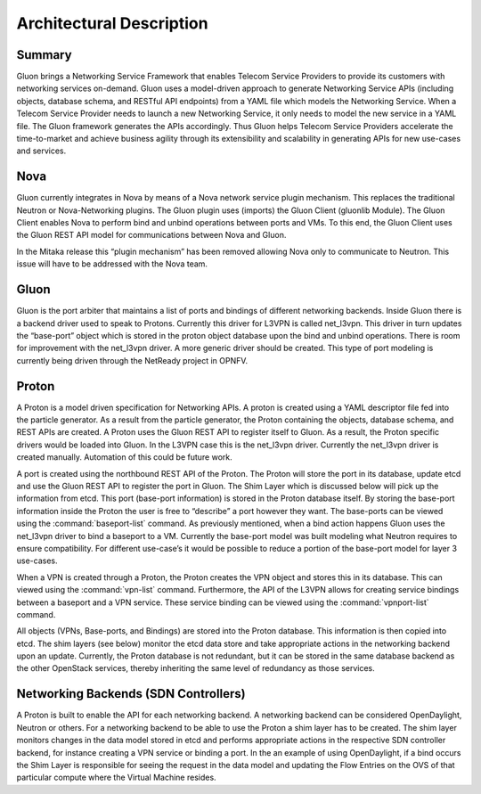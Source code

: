 ========================= 
Architectural Description
=========================


Summary
-------

Gluon brings a Networking Service Framework that enables Telecom Service
Providers to provide its customers with networking services on-demand. Gluon
uses a model-driven approach to generate Networking Service APIs (including
objects, database schema, and RESTful API endpoints) from a YAML file which
models the Networking Service. When a Telecom Service Provider needs to launch
a new Networking Service, it only needs to model the new service in a YAML
file. The Gluon framework generates the APIs accordingly. Thus Gluon helps
Telecom Service Providers accelerate the time-to-market and achieve business
agility through its extensibility and scalability in generating APIs for new
use-cases and services.


Nova
----

Gluon currently integrates in Nova by means of a Nova network service plugin
mechanism. This replaces the traditional Neutron or Nova-Networking plugins.
The Gluon plugin uses (imports) the Gluon Client (gluonlib Module). The Gluon
Client enables Nova to perform bind and unbind operations between ports and
VMs.  To this end, the Gluon Client uses the Gluon REST API model for
communications between Nova and Gluon. 

In the Mitaka release this “plugin mechanism” has been removed allowing Nova
only to communicate to Neutron. This issue will have to be addressed with the
Nova team. 


Gluon
-----

Gluon is the port arbiter that maintains a list of ports and bindings of
different networking backends. Inside Gluon there is a backend driver used to
speak to Protons.  Currently this driver for L3VPN is called net_l3vpn. This
driver in turn updates the “base-port” object which is stored in the proton
object database upon the bind and unbind operations.  There is room for
improvement with the net_l3vpn driver.  A more generic driver should be
created.  This type of port modeling is currently being driven through the
NetReady project in OPNFV.


Proton
------

A Proton is a model driven specification for Networking APIs.  A proton is
created using a YAML descriptor file fed into the particle generator. As a
result from the particle generator, the Proton containing the objects,
database schema, and REST APIs are created.  A Proton uses the Gluon REST API
to register itself to Gluon.  As a result, the Proton specific drivers would
be loaded into Gluon.  In the L3VPN case this is the net_l3vpn driver.
Currently the net_l3vpn driver is created manually.  Automation of this could
be future work.

A port is created using the northbound REST API of the Proton.  The Proton will
store the port in its database, update etcd and use the Gluon REST API to
register the port in Gluon.  The Shim Layer which is discussed below will pick
up the information from etcd.  This port (base-port information) is stored in
the Proton database itself.  By storing the base-port information inside the
Proton the user is free to “describe” a port however they want.  The
base-ports can be viewed using the :command:`baseport-list` command.  As
previously mentioned, when a bind action happens Gluon uses the net_l3vpn
driver to bind a baseport to a VM. Currently the base-port model was built
modeling what Neutron requires to ensure compatibility.  For different
use-case’s it would be possible to reduce a portion of the base-port model for
layer 3 use-cases.

When a VPN is created through a Proton, the Proton creates the VPN object and
stores this in its database.  This can viewed using the :command:`vpn-list`
command. Furthermore, the API of the L3VPN allows for creating service
bindings between a baseport and a VPN service. These service binding can be
viewed using the :command:`vpnport-list` command.

All objects (VPNs, Base-ports, and Bindings) are stored into the Proton
database.  This information is then copied into etcd. The shim layers (see
below) monitor the etcd data store and take appropriate actions in the
networking backend upon an update. Currently, the Proton database is not
redundant, but it can be stored in the same database backend as the other
OpenStack services, thereby inheriting the same level of redundancy as those
services.


Networking Backends (SDN Controllers)
-------------------------------------

A Proton is built to enable the API for each networking backend. A networking
backend can be considered OpenDaylight, Neutron or others.  For a networking
backend to be able to use the Proton a shim layer has to be created.  The shim
layer monitors changes in the data model stored in etcd and performs
appropriate actions in the respective SDN controller backend, for instance
creating a VPN service or binding a port. In the an example of using
OpenDaylight, if a bind occurs the Shim Layer is responsible for seeing the
request in the data model and updating the Flow Entries on the OVS of that
particular compute where the Virtual Machine resides.



